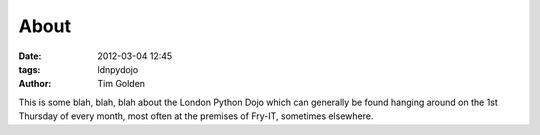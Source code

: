 About
=====

:date: 2012-03-04 12:45
:tags: ldnpydojo
:author: Tim Golden

This is some blah, blah, blah about the London Python Dojo which can generally be
found hanging around on the 1st Thursday of every month, most often at the premises
of Fry-IT, sometimes elsewhere.